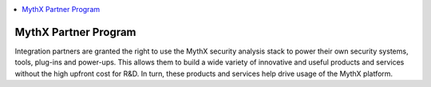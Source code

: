.. contents:: :local:

MythX Partner Program
=====================

Integration partners are granted the right to use the MythX security analysis
stack to power their own security systems, tools, plug-ins and power-ups.
This allows them to build a wide variety of innovative and useful products and
services without the high upfront cost for R&D. In turn, these products and
services help drive usage of the MythX platform.
